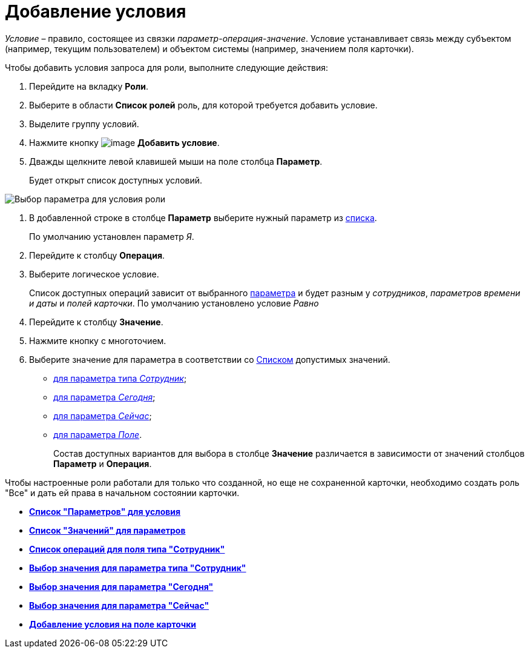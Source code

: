 = Добавление условия

_Условие_ – правило, состоящее из связки _параметр-операция-значение_. Условие устанавливает связь между субъектом (например, текущим пользователем) и объектом системы (например, значением поля карточки).

Чтобы добавить условия запроса для роли, выполните следующие действия:

. Перейдите на вкладку *Роли*.
. Выберите в области *Список ролей* роль, для которой требуется добавить условие.
. Выделите группу условий.
. Нажмите кнопку image:buttons/rol_condition_add.png[image] *Добавить условие*.
. Дважды щелкните левой клавишей мыши на поле столбца *Параметр*.
+
Будет открыт список доступных условий.

image::rol_Condition.png[Выбор параметра для условия роли]
. В добавленной строке в столбце *Параметр* выберите нужный параметр из xref:rol_Condition_parameters.adoc[списка].
+
По умолчанию установлен параметр _Я_.
. Перейдите к столбцу *Операция*.
. Выберите логическое условие.
+
Список доступных операций зависит от выбранного xref:rol_Condition_parameters.adoc[параметра] и будет разным у _сотрудников_, _параметров времени и даты_ и _полей карточки_. По умолчанию установлено условие _Равно_
. Перейдите к столбцу *Значение*.
. Нажмите кнопку с многоточием.
. Выберите значение для параметра в соответствии со xref:rol_Values.adoc[Списком] допустимых значений.
* xref:rol_SelectValue_employee.adoc[для параметра типа _Сотрудник_];
* xref:rol_SelectValue_today.adoc[для параметра _Сегодня_];
* xref:rol_SelectValue_now.adoc[для параметра _Сейчас_];
* xref:rol_Select_field_condition.adoc[для параметра _Поле_].
+
Состав доступных вариантов для выбора в столбце *Значение* различается в зависимости от значений столбцов *Параметр* и *Операция*.

Чтобы настроенные роли работали для только что созданной, но еще не сохраненной карточки, необходимо создать роль "Все" и дать ей права в начальном состоянии карточки.

* *xref:../pages/rol_Condition_parameters.adoc[Список "Параметров" для условия]* +
* *xref:../pages/rol_Values.adoc[Список "Значений" для параметров]* +
* *xref:../pages/rol_Operations_employee.adoc[Список операций для поля типа "Сотрудник"]* +
* *xref:../pages/rol_SelectValue_employee.adoc[Выбор значения для параметра типа "Сотрудник"]* +
* *xref:../pages/rol_SelectValue_today.adoc[Выбор значения для параметра "Сегодня"]* +
* *xref:../pages/rol_SelectValue_now.adoc[Выбор значения для параметра "Сейчас"]* +
* *xref:../pages/rol_Select_field_condition.adoc[Добавление условия на поле карточки]* +

